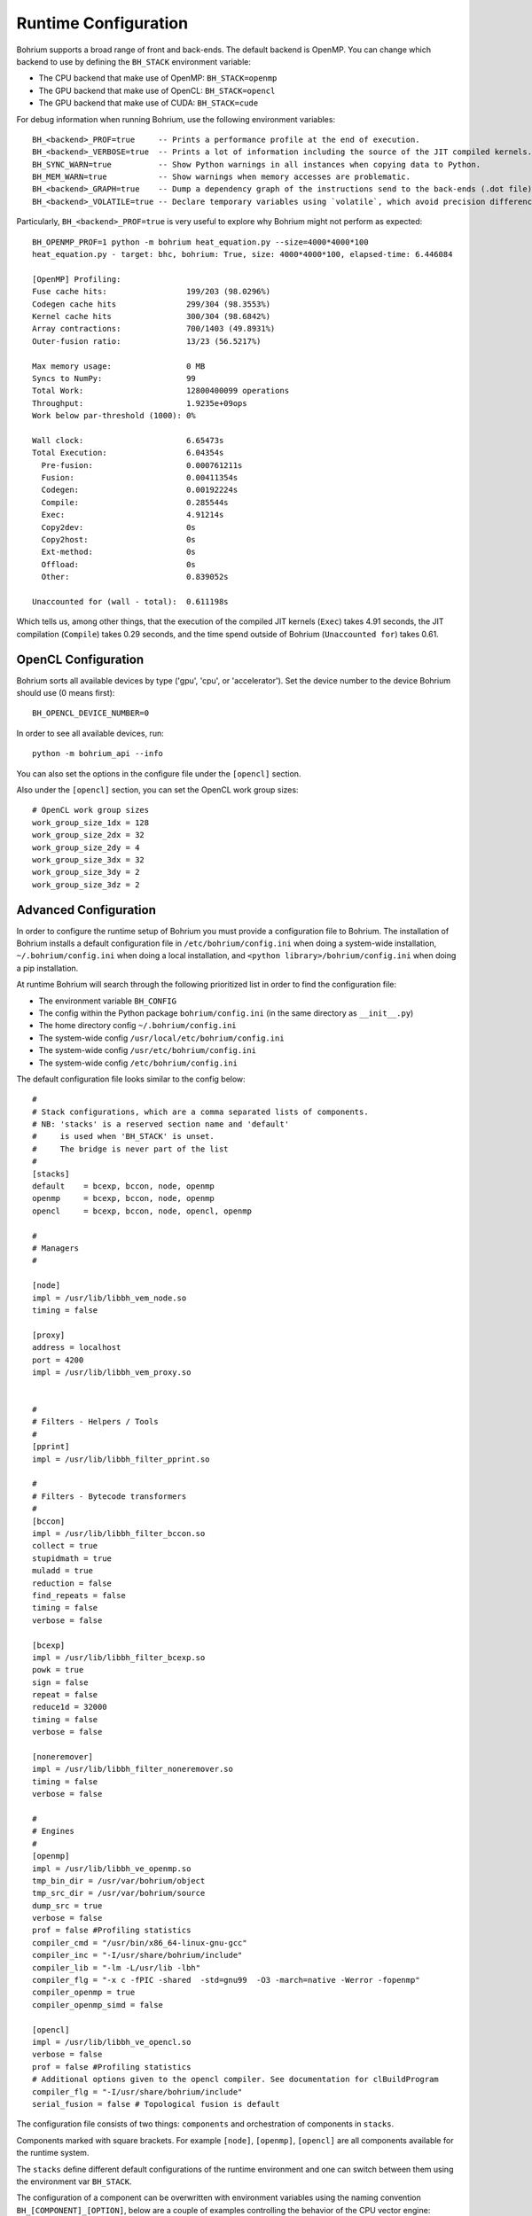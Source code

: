 Runtime Configuration
---------------------

.. highlight:: ruby

Bohrium supports a broad range of front and back-ends.
The default backend is OpenMP. You can change which backend to use by defining the ``BH_STACK`` environment variable:

* The CPU backend that make use of OpenMP: ``BH_STACK=openmp``
* The GPU backend that make use of OpenCL: ``BH_STACK=opencl``
* The GPU backend that make use of CUDA: ``BH_STACK=cude``

For debug information when running Bohrium, use the following environment variables::

  BH_<backend>_PROF=true     -- Prints a performance profile at the end of execution.
  BH_<backend>_VERBOSE=true  -- Prints a lot of information including the source of the JIT compiled kernels. Enables per-kernel profiling when used together with BH_OPENMP_PROF=true.
  BH_SYNC_WARN=true          -- Show Python warnings in all instances when copying data to Python.
  BH_MEM_WARN=true           -- Show warnings when memory accesses are problematic.
  BH_<backend>_GRAPH=true    -- Dump a dependency graph of the instructions send to the back-ends (.dot file).
  BH_<backend>_VOLATILE=true -- Declare temporary variables using `volatile`, which avoid precision differences because of Intel's use of 80-bit floats internally.

Particularly, ``BH_<backend>_PROF=true`` is very useful to explore why Bohrium might not perform as expected::

    BH_OPENMP_PROF=1 python -m bohrium heat_equation.py --size=4000*4000*100
    heat_equation.py - target: bhc, bohrium: True, size: 4000*4000*100, elapsed-time: 6.446084

    [OpenMP] Profiling:
    Fuse cache hits:                 199/203 (98.0296%)
    Codegen cache hits               299/304 (98.3553%)
    Kernel cache hits                300/304 (98.6842%)
    Array contractions:              700/1403 (49.8931%)
    Outer-fusion ratio:              13/23 (56.5217%)

    Max memory usage:                0 MB
    Syncs to NumPy:                  99
    Total Work:                      12800400099 operations
    Throughput:                      1.9235e+09ops
    Work below par-threshold (1000): 0%

    Wall clock:                      6.65473s
    Total Execution:                 6.04354s
      Pre-fusion:                    0.000761211s
      Fusion:                        0.00411354s
      Codegen:                       0.00192224s
      Compile:                       0.285544s
      Exec:                          4.91214s
      Copy2dev:                      0s
      Copy2host:                     0s
      Ext-method:                    0s
      Offload:                       0s
      Other:                         0.839052s

    Unaccounted for (wall - total):  0.611198s

Which tells us, among other things, that the execution of the compiled JIT kernels (``Exec``) takes 4.91 seconds, the JIT compilation (``Compile``) takes 0.29 seconds, and the time spend outside of Bohrium (``Unaccounted for``) takes 0.61.


OpenCL Configuration
~~~~~~~~~~~~~~~~~~~~

Bohrium sorts all available devices by type ('gpu', 'cpu', or 'accelerator'). Set the device number to the device Bohrium should use (0 means first)::

  BH_OPENCL_DEVICE_NUMBER=0

In order to see all available devices, run::

  python -m bohrium_api --info

You can also set the options in the configure file under the ``[opencl]`` section.

Also under the ``[opencl]`` section, you can set the OpenCL work group sizes::

  # OpenCL work group sizes
  work_group_size_1dx = 128
  work_group_size_2dx = 32
  work_group_size_2dy = 4
  work_group_size_3dx = 32
  work_group_size_3dy = 2
  work_group_size_3dz = 2



Advanced Configuration
~~~~~~~~~~~~~~~~~~~~~~

In order to configure the runtime setup of Bohrium you must provide a configuration file to Bohrium. The installation of Bohrium installs a default configuration file in ``/etc/bohrium/config.ini`` when doing a system-wide installation, ``~/.bohrium/config.ini`` when doing a local installation, and ``<python library>/bohrium/config.ini`` when doing a pip installation.

At runtime Bohrium will search through the following prioritized list in order to find the configuration file:

* The environment variable ``BH_CONFIG``
* The config within the Python package ``bohrium/config.ini`` (in the same directory as ``__init__.py``)
* The home directory config ``~/.bohrium/config.ini``
* The system-wide config ``/usr/local/etc/bohrium/config.ini``
* The system-wide config ``/usr/etc/bohrium/config.ini``
* The system-wide config ``/etc/bohrium/config.ini``

The default configuration file looks similar to the config below::

  #
  # Stack configurations, which are a comma separated lists of components.
  # NB: 'stacks' is a reserved section name and 'default'
  #     is used when 'BH_STACK' is unset.
  #     The bridge is never part of the list
  #
  [stacks]
  default    = bcexp, bccon, node, openmp
  openmp     = bcexp, bccon, node, openmp
  opencl     = bcexp, bccon, node, opencl, openmp

  #
  # Managers
  #

  [node]
  impl = /usr/lib/libbh_vem_node.so
  timing = false

  [proxy]
  address = localhost
  port = 4200
  impl = /usr/lib/libbh_vem_proxy.so


  #
  # Filters - Helpers / Tools
  #
  [pprint]
  impl = /usr/lib/libbh_filter_pprint.so

  #
  # Filters - Bytecode transformers
  #
  [bccon]
  impl = /usr/lib/libbh_filter_bccon.so
  collect = true
  stupidmath = true
  muladd = true
  reduction = false
  find_repeats = false
  timing = false
  verbose = false

  [bcexp]
  impl = /usr/lib/libbh_filter_bcexp.so
  powk = true
  sign = false
  repeat = false
  reduce1d = 32000
  timing = false
  verbose = false

  [noneremover]
  impl = /usr/lib/libbh_filter_noneremover.so
  timing = false
  verbose = false

  #
  # Engines
  #
  [openmp]
  impl = /usr/lib/libbh_ve_openmp.so
  tmp_bin_dir = /usr/var/bohrium/object
  tmp_src_dir = /usr/var/bohrium/source
  dump_src = true
  verbose = false
  prof = false #Profiling statistics
  compiler_cmd = "/usr/bin/x86_64-linux-gnu-gcc"
  compiler_inc = "-I/usr/share/bohrium/include"
  compiler_lib = "-lm -L/usr/lib -lbh"
  compiler_flg = "-x c -fPIC -shared  -std=gnu99  -O3 -march=native -Werror -fopenmp"
  compiler_openmp = true
  compiler_openmp_simd = false

  [opencl]
  impl = /usr/lib/libbh_ve_opencl.so
  verbose = false
  prof = false #Profiling statistics
  # Additional options given to the opencl compiler. See documentation for clBuildProgram
  compiler_flg = "-I/usr/share/bohrium/include"
  serial_fusion = false # Topological fusion is default


The configuration file consists of two things: ``components`` and orchestration of components in ``stacks``.

Components marked with square brackets. For example ``[node]``, ``[openmp]``, ``[opencl]`` are all components available for the runtime system.

The ``stacks`` define different default configurations of the runtime environment and one can switch between them using the environment var ``BH_STACK``.


The configuration of a component can be overwritten with environment variables using the naming convention ``BH_[COMPONENT]_[OPTION]``, below are a couple of examples controlling the behavior of the CPU vector engine::

  BH_OPENMP_PROF=true    -- Prints a performance profile at the end of execution.
  BH_OPENMP_VERBOSE=true -- Prints a lot of information including the source of the JIT compiled kernels. Enables per-kernel profiling when used together with BH_OPENMP_PROF=true.

Useful environment variables::

  BH_SYNC_WARN=true          -- Show Python warnings in all instances when copying data to Python.
  BH_MEM_WARN=true           -- Show warnings when memory accesses are problematic.
  BH_UNSUP_WARN=false        -- Do not warn when when encountering unsupported NumPy operations.
  BH_<backend>_GRAPH=true    -- Dump a dependency graph of the instructions send to the back-ends (.dot file).
  BH_<backend>_VOLATILE=true -- Declare temporary variables using `volatile`, which avoid precision differences because of Intel's use of 80-bit floats internally.
